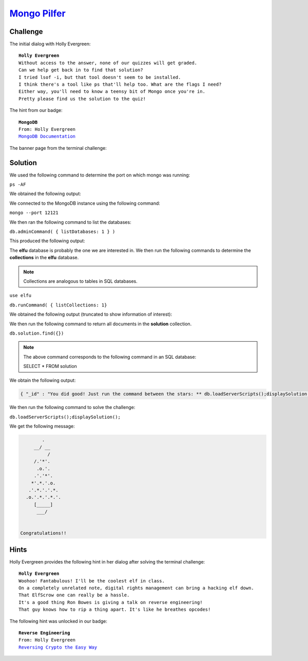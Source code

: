 `Mongo Pilfer <https://docker2019.kringlecon.com/?challenge=mongo&id=f1a2f647-4e3a-467f-b7bc-62c294fe6780>`_
============================================================================================================

Challenge
---------
The initial dialog with Holly Evergreen:

.. parsed-literal::
    **Holly Evergreen**
    Without access to the answer, none of our quizzes will get graded.
    Can we help get back in to find that solution?
    I tried lsof -i, but that tool doesn't seem to be installed.
    I think there's a tool like ps that'll help too. What are the flags I need?
    Either way, you'll need to know a teensy bit of Mongo once you're in.
    Pretty please find us the solution to the quiz!

The hint from our badge:

.. parsed-literal::
    **MongoDB**
    From: Holly Evergreen
    `MongoDB Documentation <https://docs.mongodb.com/manual/reference/command/listDatabases/#dbcmd.listDatabases>`_

The banner page from the terminal challenge:

.. image:: /images/mongopilfer-banner.png

Solution
--------
We used the following command to determine the port on which mongo was running:

``ps -AF``

We obtained the following output:

.. code-block::
    :emphasize-lines: 3

    UID        PID  PPID  C    SZ   RSS PSR STIME TTY          TIME CMD
    elf          1     0  0  4627  3572   9 19:36 pts/0    00:00:00 /bin/bash
    mongo        9     1  0 253905 62704  0 19:36 ?        00:00:01 /usr/bin/mongod --quiet --fork --port 12121 --bind_ip 127.0.0.1 --logpath=/tmp/mongo.log
    elf         48     1  0  8600  2880   0 19:40 pts/0    00:00:00 ps -AF

We connected to the MongoDB instance using the following command:

``mongo --port 12121``

We then ran the following command to list the databases:

``db.adminCommand( { listDatabases: 1 } )``

This produced the following output:

.. code-block::
    :emphasize-lines: 14

    {
        "databases" : [
            {
                "name" : "admin",
                "sizeOnDisk" : 32768,
                "empty" : false
            },
            {
                "name" : "config",
                "sizeOnDisk" : 12288,
                "empty" : false
            },
            {
                "name" : "elfu",
                "sizeOnDisk" : 294912,
                "empty" : false
            },
            {
                "name" : "local",
                "sizeOnDisk" : 65536,
                "empty" : false
            },
            {
                "name" : "test",
                "sizeOnDisk" : 32768,
                "empty" : false
            }
        ],
        "totalSize" : 438272,
        "ok" : 1
    }

The **elfu** database is probably the one we are interested in. We then run the following commands to determine the **collections** in the **elfu** database. 

.. note::
    Collections are analogous to tables in SQL databases.

``use elfu``

``db.runCommand( { listCollections: 1}``

We obtained the following output (truncated to show information of interest):

.. code-block::
    :emphasize-lines: 2

    {
        "name" : "solution",
        "type" : "collection",
        "options" : {
                    },
        "info" : {
                    "readOnly" : false,
                    "uuid" : UUID("67643830-b324-4995-8507-a7e21a65c7a5")
                    },
        "idIndex" : {
                        "v" : 2,
                        "key" : {
                                    "_id" : 1
                                },
                        "name" : "_id_",
                        "ns" : "elfu.solution"
                    }
    },

We then run the following command to return all documents in the **solution** collection.

``db.solution.find({})``

.. note::
    The above command corresponds to the following command in an SQL database:

    SELECT * FROM solution

We obtain the following output:

.. code-block::

    { "_id" : "You did good! Just run the command between the stars: ** db.loadServerScripts();displaySolution(); **" }

We then run the following command to solve the challenge:

``db.loadServerScripts();displaySolution();``

We get the following message:

.. code-block::

          .
       __/ __
            /
       /.'*'. 
        .o.'.
       .'.'*'.
      *'.*.'.o.
     .'.*.'.'.*.
    .o.'.*.'.*.'.
       [_____]
        ___/


  Congratulations!!


Hints
-----
Holly Evergreen provides the following hint in her dialog after solving the terminal challenge:

.. parsed-literal::
    **Holly Evergreen**
    Woohoo! Fantabulous! I'll be the coolest elf in class.
    On a completely unrelated note, digital rights management can bring a hacking elf down.
    That ElfScrow one can really be a hassle.
    It's a good thing Ron Bowes is giving a talk on reverse engineering!
    That guy knows how to rip a thing apart. It's like he breathes opcodes!

The following hint was unlocked in our badge:

.. parsed-literal::
    **Reverse Engineering**
    From: Holly Evergreen
    `Reversing Crypto the Easy Way <https://youtu.be/obJdpKDpFBA>`_
